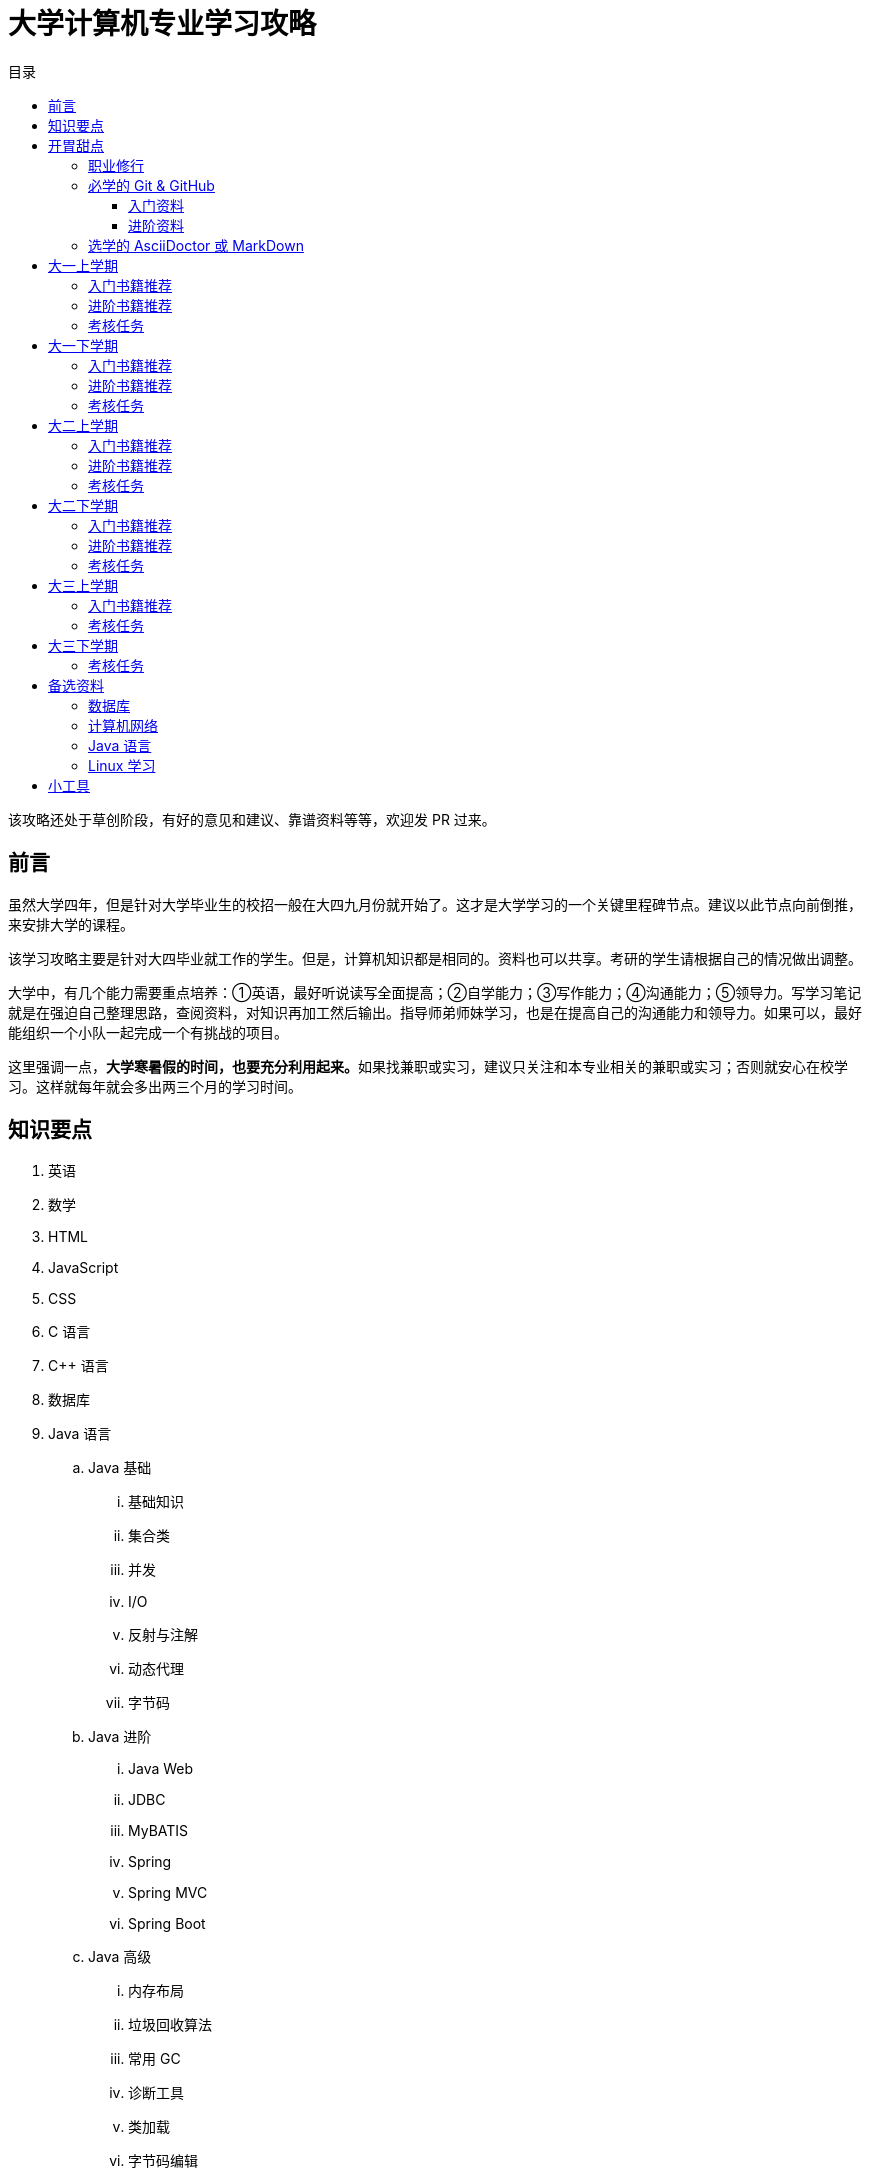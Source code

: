 = 大学计算机专业学习攻略
:toc:
:toc-title: 目录
:toclevels: 4
:sectnumlevels: 4

****
该攻略还处于草创阶段，有好的意见和建议、靠谱资料等等，欢迎发 PR 过来。
****

== 前言

虽然大学四年，但是针对大学毕业生的校招一般在大四九月份就开始了。这才是大学学习的一个关键里程碑节点。建议以此节点向前倒推，来安排大学的课程。

该学习攻略主要是针对大四毕业就工作的学生。但是，计算机知识都是相同的。资料也可以共享。考研的学生请根据自己的情况做出调整。

大学中，有几个能力需要重点培养：①英语，最好听说读写全面提高；②自学能力；③写作能力；④沟通能力；⑤领导力。写学习笔记就是在强迫自己整理思路，查阅资料，对知识再加工然后输出。指导师弟师妹学习，也是在提高自己的沟通能力和领导力。如果可以，最好能组织一个小队一起完成一个有挑战的项目。

这里强调一点，**大学寒暑假的时间，也要充分利用起来。**如果找兼职或实习，建议只关注和本专业相关的兼职或实习；否则就安心在校学习。这样就每年就会多出两三个月的学习时间。


== 知识要点

. 英语
. 数学
. HTML
. JavaScript
. CSS
. C 语言
. C++ 语言
. 数据库
. Java 语言
.. Java 基础
... 基础知识
... 集合类
... 并发
... I/O
... 反射与注解
... 动态代理
... 字节码
.. Java 进阶
... Java Web
... JDBC
... MyBATIS
... Spring
... Spring MVC
... Spring Boot
.. Java 高级
... 内存布局
... 垃圾回收算法
... 常用 GC
... 诊断工具
... 类加载
... 字节码编辑
... Java Agent
... Java Memory Model
. Rust 语言
. 操作系统
. Linux 系统
. 计算机组成原理
. 计算机网络
. 数据结构与算法
. 编译原理
. 软件工程
. 设计模式
. Rust 语言
. Go 语言
. 分布式
.. 微服务开发
... Spring Cloud
... Apache Dubbo
... Seata
... Apache ShardingSphere
.. 大数据
... ZooKeeper
... Kafka
... Hadoop
.... Hadoop
.... HDFS
.... YARN
... Spark
... Flink
.. Kubernetes
... Docker
... etcd


== 开胃甜点

在正式开始大餐之前，可以先来点开胃菜。

=== 职业修行

https://book.douban.com/subject/27609489/[远见 (豆瓣)^] -- 一个好的职业生涯，需要前期就做好规划，然后按计划一步一个脚印往前走。这本书有非常好的指导意义。

下面这本书不用急着读完，大学每年读一遍还是对个人提示有所帮助的。

. https://book.douban.com/subject/35006892/[程序员修炼之道（第2版） (豆瓣)^]
. https://book.douban.com/subject/11614538/[程序员的职业素养 (豆瓣)^]

=== 必学的 Git & GitHub

*Git & GitHub 是程序员的必备技能！*

https://github.com/[GitHub^] 是全世界最大的同性交友、搞基网站。全球最知名的开源项目，几乎全部聚集于此。将自己的学习笔记、代码等等都托管在 GitHub 上，以后就是自己最好的简历！所以，强烈建议尽早学会这个技能。

前期必须掌握的命令有：

. `git config`
. `git init`
. `git status`
. `git clone`
. `git add`
. `git commit`
. `git push`
. `git pull`

==== 入门资料

. https://www.elegantthemes.com/blog/resources/git-and-github-a-beginners-guide-for-complete-newbies[Git and Github: A Beginner’s Guide for Complete Newbies] -- 结合 Git 和 GitHub 一起做介绍。
. https://learngitbranching.js.org/[Learn Git Branching] -- 以动画形式在网页上学习 Git，图文并茂，非常棒。建议你们跟着学习。
. http://rogerdudler.github.io/git-guide/[git - the simple guide - no deep shit!] -- 也是一个非常赞的 Git 入门教程。
. https://www.sitepoint.com/git-for-beginners/[Git for Beginners — SitePoint] -- Git 入门教程。
. http://www.worldhello.net/gotgithub/index.html[Got GitHub] -- 针对 GitHub 的截图有多过时了。

学会这些内容就够用了。后续高级课程，随着自己技能的提升再来学习。

==== 进阶资料

. http://fancyoung.com/blog/githug-cheat-sheet/[Githug通关全攻略] -- 以游戏通关的形式来介绍 Git，非常好玩。（美中不足，需要在本地安装 Ruby 环境。）
. https://githug.zhang-ou.com/[Githug 通关攻略] -- 与上一个资料相同，都是 GitHug 的通关攻略。这个介绍得更详细一些。
. http://marklodato.github.io/visual-git-guide/index-en.html[A Visual Git Reference] -- 这个文档也非常好。属于进阶内容。建议熟练 Git 操作后再入坑。
. https://git-scm.com/book/en/v2[ProGit] -- 最权威，也是最全面的资料。

=== 选学的 AsciiDoctor 或 MarkDown

如果想要自己的文档排版精美，轻量级标记语言是一个非常棒的选择。只需要花少许的功夫，就可以把自己的文档排版做得非常精美。（本文档使用 AsciiDoctor 书写。）不需要 Word，不需要学习复杂的技术，投入少，产出大，推荐三连。

轻量级标记语言很多，这里只推荐两个：

. https://asciidoctor.org/[Asciidoctor] -- 文档最齐全，工具链最完整的轻量级标记语言。O'Reilly 的线上出版系统就是使用 AsciiDoctor 的。 
. https://www.markdownguide.org/[Markdown Guide] -- 坦白讲，MarkDown 借了 GitHub 的东风，成为目前最常用的轻量级标记语言。

两者复杂度很相近，都非常简单。AsciiDoctor 只比 MarkDown 稍微复杂了一点点，但是功能却强大好多。个人更偏爱 AsciiDoctor。但是，在 GitHub 提交 Issue，回复评论时，不得不用 MarkDown。

编辑器的话，推荐 https://code.visualstudio.com/[Visual Studio Code]，微软的良心之作。MarkDown 默认支持，AsciiDoctor 需要安装一个插件。


== 大一上学期

. 英语
. HTML
. JavaScript
. CSS
. C 语言

=== 入门书籍推荐

. https://book.douban.com/subject/21338365/[HTML & CSS设计与构建网站 (豆瓣)^] -- 从这本书入门吧。
. https://book.douban.com/subject/10546125/[JavaScript高级程序设计（第3版）(豆瓣)^] -- 这本书重点看第三、四、五、六、七、十和十三章，建议看两遍以上。另外，稍微关注一下第八章。
. https://book.douban.com/subject/6038371/[JavaScript DOM编程艺术 （第2版） (豆瓣)^] -- 建议把这本书看两遍，实践两遍。最好能达到可以自己动手实现一遍里面的图片库的水平。
. https://book.douban.com/subject/4279678/[C语言程序设计 (豆瓣)^] -- C 语言入门首选。谭某人的那些教程趁早扔到垃圾桶里。

=== 进阶书籍推荐

. https://book.douban.com/subject/26898555/[CSS 实战手册（第四版） (豆瓣)^]
. https://book.douban.com/subject/26342322/[HTML5秘籍（第2版） (豆瓣)^]
. https://book.douban.com/subject/30143702/[JavaScript忍者秘籍（第2版）(豆瓣)^]
. https://book.douban.com/subject/27127030/[ES6标准入门 (豆瓣)^] -- 这本书也有电子版： https://es6.ruanyifeng.com/[ES6 入门教程]。长期来看，个人觉得 https://www.typescriptlang.org/[TypeScript] 会制霸前端开发，想玩得更前言一些，推荐学习 TypeScript。
. https://book.douban.com/subject/6801697/[C语言接口与实现 (豆瓣)^]


=== 考核任务

. 读英文版 https://book.douban.com/subject/26260838/[《Harry Potter and the Philosopher's Stone》^] 和 https://book.douban.com/subject/26435068/[《Harry Potter and the Chamber of Secrets》^] 两遍，单词达到六千。
. 模仿 GitHub 做一个网站，需要包含如下静态网页：
.. https://github.com/join[注册]
.. https://github.com/login[登录]
.. https://github.com/diguage[个人中心]
.. https://github.com/notifications[通知中心]
.. https://github.com/[首页看板] -- 注意：是登录之后，有事件信息的页面，不是没有登录到首页。
.. https://github.com/settings/profile[设置]
.. https://github.com/diguage/leetcode[Repo 详情]
.. https://github.com/diguage/leetcode/issues[Issues]
.. https://github.com/spring-projects/spring-framework/pulse[项目脉动] -- 注意这了的图表。

== 大一下学期

. 英语
. C++ 语言
. 数据库
. Java 语言基础
.. 基础知识
.. 集合类
.. 并发
.. I/O
.. 反射与注解
.. 动态代理
.. 字节码

=== 入门书籍推荐

. https://book.douban.com/subject/30305635/[Java语言程序设计与数据结构(基础篇)(原书第11版) (豆瓣)^] -- 这本书后面有大量的练习题，不要错过这个宝藏。
. https://book.douban.com/subject/26857943/[C++ 程序设计语言（第 1 - 3 部分）（原书第 4 版） (豆瓣)^]
. https://book.douban.com/subject/10548379/[数据库系统概念 (豆瓣)^]


=== 进阶书籍推荐

. https://book.douban.com/subject/23008813/[高性能MySQL (豆瓣)^]
. https://book.douban.com/subject/26419771/[数据库索引设计与优化 (豆瓣)^] -- 学完数据结构也许对索引的理解更深入。
. https://book.douban.com/subject/30358019/[实战Java高并发程序设计（第2版） (豆瓣)^]
. https://book.douban.com/subject/10484692/[Java并发编程实战 (豆瓣)^]
. https://book.douban.com/subject/10427315/[深度探索C++对象模型 (豆瓣)^]

=== 考核任务

. 阅读 https://book.douban.com/subject/26587557/[《Harry Potter and the Prisoner of Azkaban》^] 和 https://book.douban.com/subject/26613320/[《Harry Potter and the Goblet of Fire》^] 两遍。单词量突破七千。
. 完成 https://www.bilibili.com/video/BV1gZ4y1x72o[马士兵老师 Java 坦克大战^] -- 设计模式部分可以作为进阶任务。

== 大二上学期

. 英语
. Java 语言进阶
.. Maven
.. Java Web
.. JDBC
.. MyBATIS
.. Spring
.. Spring MVC
.. Spring Boot
. 数据结构与算法
. 操作系统
. Linux 系统

=== 入门书籍推荐

. https://book.douban.com/subject/3351927/[Tomcat与Java Web开发技术详解（第2版） (豆瓣)^]
. https://book.douban.com/subject/30172987/[Linux Shell脚本攻略（第3版） (豆瓣)^]
. https://book.douban.com/subject/27096665/[现代操作系统（原书第4版） (豆瓣)^]
. https://book.douban.com/subject/19952400/[算法（第4版） (豆瓣)^]
. https://book.douban.com/subject/27074809/[MyBatis从入门到精通 (豆瓣)^]
. https://book.douban.com/subject/34949443/[Spring实战（第5版 ） (豆瓣)] -- 实际上，学习 Spring 最重要的资料还是官方文档： https://docs.spring.io/spring/docs/current/spring-framework-reference/[Spring Framework Documentation^]。

=== 进阶书籍推荐

. https://book.douban.com/subject/25953851/[深入分析Java Web技术内幕（修订版） (豆瓣)^]
. https://book.douban.com/subject/4889838/[鸟哥的Linux私房菜 (豆瓣)^]
. https://book.douban.com/subject/20432061/[算法导论（原书第3版） (豆瓣)^]

=== 考核任务

. 阅读 https://book.douban.com/subject/26821023/[《Harry Potter and the Order of the Phoenix》^] 和 https://book.douban.com/subject/26887355/[《Harry Potter and the Half-Blood Prince》^] 两遍。词汇量突破八千。
. http://os.cs.tsinghua.edu.cn/oscourse/[清华大学计算机系操作系统系列课程^] 对应有一个综合实验。刷一遍课程对应的视频，并且完成课程实验。
. 刷 https://leetcode.com/problemset/all/[LeetCode] 题，以下分类“Easy”级别各刷 3 道，“Medium”级别各刷 1 道。
.. Array
.. Linked List
.. Stack
.. Queue
.. Heap
.. Hash Table
.. Tree
.. Graph
.. Divide and Conquer
.. Backtracking
.. Greedy
.. Dynamic Programming

== 大二下学期

. 英语
. 设计模式
. 软件工程
. 计算机组成原理
. 计算机网络

=== 入门书籍推荐

. https://book.douban.com/subject/20260928/[编码 (豆瓣)^]
. https://book.douban.com/subject/26912767/[深入理解计算机系统（原书第3版） (豆瓣)^]
. https://book.douban.com/subject/2334288/[大话设计模式 (豆瓣)^]
. https://book.douban.com/subject/30280001/[计算机网络（原书第7版） (豆瓣)^]
. https://book.douban.com/subject/27069503/[构建之法（第三版） (豆瓣)^]

=== 进阶书籍推荐

. https://book.douban.com/subject/1088054/[TCP/IP详解 卷1：协议 (豆瓣)^]
. https://book.douban.com/subject/1477390/[  代码大全（第2版） (豆瓣)^]

=== 考核任务

. 读两遍 https://book.douban.com/subject/26913883/[《Harry Potter and the Deathly Hallows》^]。
. 完成 ICS 实验： https://nju-projectn.github.io/ics-pa-gitbook/ics2019/[计算机系统基础 2019^]。
. 刷题 60 道 https://leetcode.com/problemset/all/[LeetCode] 题。

== 大三上学期

. 编译原理

请注意：大三上学期就要开始为校招做准备了。大三上学期最好能做一个拿得出手的项目。

=== 入门书籍推荐

. https://book.douban.com/subject/3296317/[编译原理 (豆瓣)^]

=== 考核任务

. 学习编译原理课程，根据 https://study.163.com/course/introduction/1002830012.htm[自己动手用java写编译器^] 自己实现一个编译器。
. 每周 5 道 https://leetcode.com/problemset/all/[LeetCode] 题。

== 大三下学期

请注意：大三下学期就要全面为校招准备了。已有知识的夯实和提高。搜集整理面试题；刷算法题；模拟面试等等。

. 分布式基础

=== 考核任务

. 学习 https://www.bilibili.com/video/BV1R7411t71W[2020 MIT 6.824 分布式系统^]，完成课程对应的实验。
. 每周 5 道 https://leetcode.com/problemset/all/[LeetCode] 题。

== 备选资料

=== 数据库

. https://mp.weixin.qq.com/s/4onaESZlw31hxG8akpfuvA[除了 MIT 6.824，还有哪些高质量的「分布式系统」学习资料？]
. https://github.com/pingcap-incubator/tinysql/blob/course/courses/material.md[tinysql/material.md at course · pingcap-incubator/tinysql]
. https://github.com/pingcap-incubator/tinykv[pingcap-incubator/tinykv: A course to build distributed key-value service based on TiKV model]
. https://cs186berkeley.net/[CS 186] -- 伯克利大学计算机系统课程。其中 Project 通过五个实验来完成一个操作系统课程。
. https://iamxpy.github.io/2017/10/05/%E4%BC%AF%E5%85%8B%E5%88%A9%E5%A4%A7%E5%AD%A6%E6%95%B0%E6%8D%AE%E5%BA%93%E4%BD%9C%E4%B8%9A%E5%AE%9E%E7%8E%B0SimpleDB/[伯克利大学数据库作业实现 SimpleDB]
. https://www.zhihu.com/question/35382593/answer/102269843[大学生如何实现一个数据库？]
. https://github.com/qw4990/NYADB2[qw4990/NYADB2: NYADB2]

=== 计算机网络

. 实现一个 HTTP 0.9 协议。
. 实现一个 Java Servlet 容器。
. https://www.bilibili.com/video/av31470470[手写服务器httpserver项目]

=== Java 语言

. 实现一个商城。
.. 实现一个静态页面版 HTML + CSS + JavaScript；
.. 使用 Java Servlet & JSP + JDBC 实现一个动态版；
.. 使用 Spring MVC + Spring + MyBATIS 实现一个更加工程化的项目；
.. 增加秒杀功能；
.. 使用 Spring Cloud 实现一个微服务版；

够大学四年折腾了…


=== Linux 学习

. http://www.linuxfromscratch.org/lfs/download.html[Linux From Scratch] -- 自己编译 Linux 系统。


== 小工具

. https://naotu.baidu.com/[百度脑图 - 便捷的思维工具]
. https://processon.com/[ProcessOn - 免费在线作图，思维导图，流程图，实时协作]
. https://mvnrepository.com/[Maven Repository: Search/Browse/Explore]
. https://asciidoctor.org/[Asciidoctor] -- 轻量级标记语言，功能强大，排版优美，文档齐全。
. https://gohugo.io/[The world’s fastest framework for building websites | Hugo] -- 静态网站生成器，可以结合 GitHub 搭建自己的博客。
. https://solo.b3log.org/#docs JAVA博客系统
. https://paste.ubuntu.com/ 可以用来复制代码，在手机上能够有电脑格式的显示
. https://visualgo.net/en 通过可视化动画实现算法，数据结构
. https://www.jiumodiary.com/ 电子书查询网站

. 
